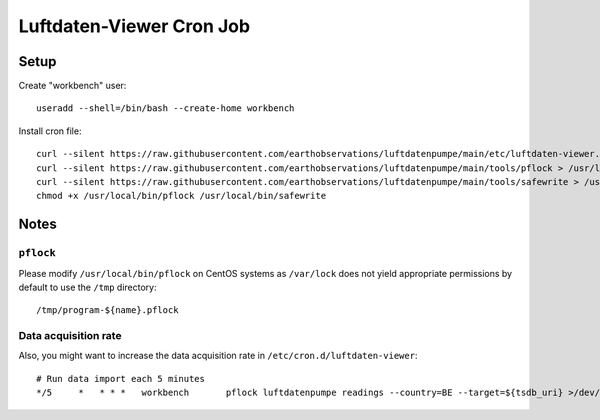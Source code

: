 .. highlight:: bash

#########################
Luftdaten-Viewer Cron Job
#########################


*****
Setup
*****
Create "workbench" user::

    useradd --shell=/bin/bash --create-home workbench

Install cron file::

    curl --silent https://raw.githubusercontent.com/earthobservations/luftdatenpumpe/main/etc/luftdaten-viewer.cron > /etc/cron.d/luftdaten-viewer
    curl --silent https://raw.githubusercontent.com/earthobservations/luftdatenpumpe/main/tools/pflock > /usr/local/bin/pflock
    curl --silent https://raw.githubusercontent.com/earthobservations/luftdatenpumpe/main/tools/safewrite > /usr/local/bin/safewrite
    chmod +x /usr/local/bin/pflock /usr/local/bin/safewrite


*****
Notes
*****

``pflock``
==========
Please modify ``/usr/local/bin/pflock`` on CentOS systems as ``/var/lock`` does
not yield appropriate permissions by default to use the ``/tmp`` directory::

    /tmp/program-${name}.pflock

Data acquisition rate
=====================
Also, you might want to increase the data acquisition rate in ``/etc/cron.d/luftdaten-viewer``::

    # Run data import each 5 minutes
    */5     *	* * *   workbench	pflock luftdatenpumpe readings --country=BE --target=${tsdb_uri} >/dev/null 2>&1

